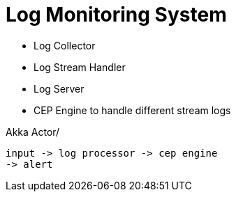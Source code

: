 = Log Monitoring System

- Log Collector
- Log Stream Handler
- Log Server
- CEP Engine to handle different stream logs

Akka Actor/
[source,plaintext]

input -> log processor -> cep engine
-> alert

